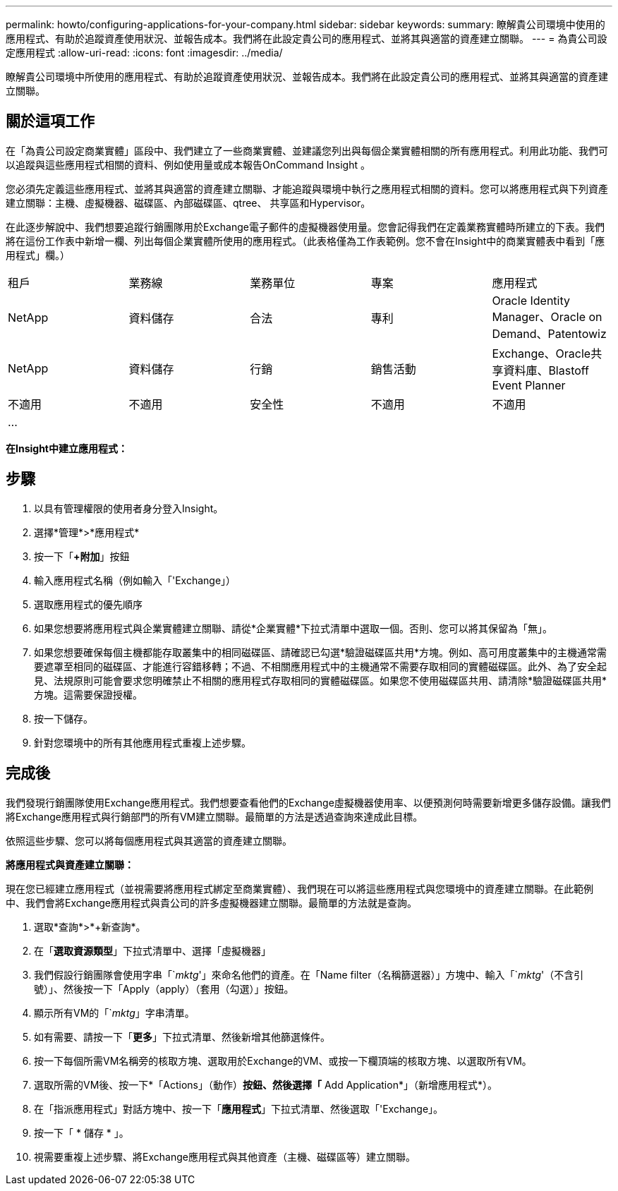 ---
permalink: howto/configuring-applications-for-your-company.html 
sidebar: sidebar 
keywords:  
summary: 瞭解貴公司環境中使用的應用程式、有助於追蹤資產使用狀況、並報告成本。我們將在此設定貴公司的應用程式、並將其與適當的資產建立關聯。 
---
= 為貴公司設定應用程式
:allow-uri-read: 
:icons: font
:imagesdir: ../media/


[role="lead"]
瞭解貴公司環境中所使用的應用程式、有助於追蹤資產使用狀況、並報告成本。我們將在此設定貴公司的應用程式、並將其與適當的資產建立關聯。



== 關於這項工作

在「為貴公司設定商業實體」區段中、我們建立了一些商業實體、並建議您列出與每個企業實體相關的所有應用程式。利用此功能、我們可以追蹤與這些應用程式相關的資料、例如使用量或成本報告OnCommand Insight 。

您必須先定義這些應用程式、並將其與適當的資產建立關聯、才能追蹤與環境中執行之應用程式相關的資料。您可以將應用程式與下列資產建立關聯：主機、虛擬機器、磁碟區、內部磁碟區、qtree、 共享區和Hypervisor。

在此逐步解說中、我們想要追蹤行銷團隊用於Exchange電子郵件的虛擬機器使用量。您會記得我們在定義業務實體時所建立的下表。我們將在這份工作表中新增一欄、列出每個企業實體所使用的應用程式。（此表格僅為工作表範例。您不會在Insight中的商業實體表中看到「應用程式」欄。）

|===


| 租戶 | 業務線 | 業務單位 | 專案 | 應用程式 


 a| 
NetApp
 a| 
資料儲存
 a| 
合法
 a| 
專利
 a| 
Oracle Identity Manager、Oracle on Demand、Patentowiz



 a| 
NetApp
 a| 
資料儲存
 a| 
行銷
 a| 
銷售活動
 a| 
Exchange、Oracle共享資料庫、Blastoff Event Planner



 a| 
不適用
 a| 
不適用
 a| 
安全性
 a| 
不適用
 a| 
不適用



 a| 
...
 a| 
 a| 
 a| 
 a| 

|===
*在Insight中建立應用程式：*



== 步驟

. 以具有管理權限的使用者身分登入Insight。
. 選擇*管理*>*應用程式*
. 按一下「*+附加*」按鈕
. 輸入應用程式名稱（例如輸入「'Exchange」）
. 選取應用程式的優先順序
. 如果您想要將應用程式與企業實體建立關聯、請從*企業實體*下拉式清單中選取一個。否則、您可以將其保留為「無」。
. 如果您想要確保每個主機都能存取叢集中的相同磁碟區、請確認已勾選*驗證磁碟區共用*方塊。例如、高可用度叢集中的主機通常需要遮罩至相同的磁碟區、才能進行容錯移轉；不過、不相關應用程式中的主機通常不需要存取相同的實體磁碟區。此外、為了安全起見、法規原則可能會要求您明確禁止不相關的應用程式存取相同的實體磁碟區。如果您不使用磁碟區共用、請清除*驗證磁碟區共用*方塊。這需要保證授權。
. 按一下儲存。
. 針對您環境中的所有其他應用程式重複上述步驟。




== 完成後

我們發現行銷團隊使用Exchange應用程式。我們想要查看他們的Exchange虛擬機器使用率、以便預測何時需要新增更多儲存設備。讓我們將Exchange應用程式與行銷部門的所有VM建立關聯。最簡單的方法是透過查詢來達成此目標。

依照這些步驟、您可以將每個應用程式與其適當的資產建立關聯。

*將應用程式與資產建立關聯：*

現在您已經建立應用程式（並視需要將應用程式綁定至商業實體）、我們現在可以將這些應用程式與您環境中的資產建立關聯。在此範例中、我們會將Exchange應用程式與貴公司的許多虛擬機器建立關聯。最簡單的方法就是查詢。

. 選取*查詢*>*+新查詢*。
. 在「*選取資源類型*」下拉式清單中、選擇「虛擬機器」
. 我們假設行銷團隊會使用字串「`_mktg_'」來命名他們的資產。在「Name filter（名稱篩選器）」方塊中、輸入「`_mktg_'（不含引號）」、然後按一下「Apply（apply）（套用（勾選）」按鈕。
. 顯示所有VM的「`_mktg_」字串清單。
. 如有需要、請按一下「*更多*」下拉式清單、然後新增其他篩選條件。
. 按一下每個所需VM名稱旁的核取方塊、選取用於Exchange的VM、或按一下欄頂端的核取方塊、以選取所有VM。
. 選取所需的VM後、按一下*「Actions」（動作）*按鈕、然後選擇「* Add Application*」（新增應用程式*）。
. 在「指派應用程式」對話方塊中、按一下「*應用程式*」下拉式清單、然後選取「'Exchange」。
. 按一下「 * 儲存 * 」。
. 視需要重複上述步驟、將Exchange應用程式與其他資產（主機、磁碟區等）建立關聯。


